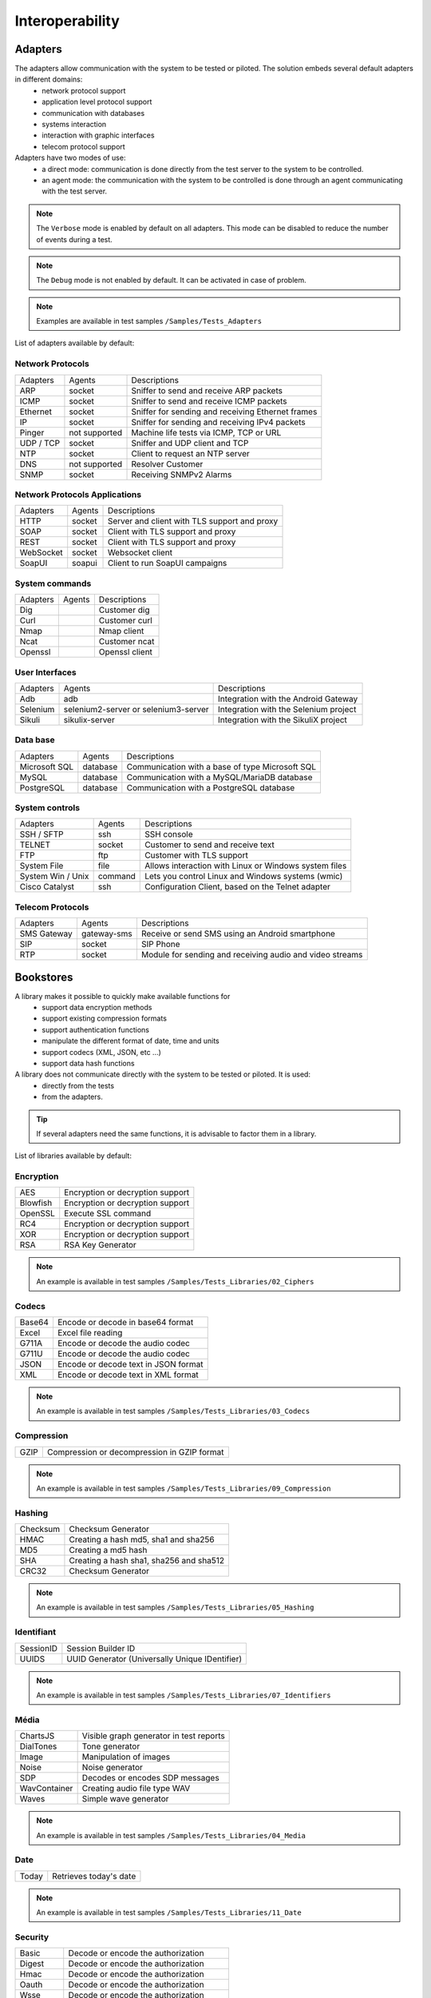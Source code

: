 Interoperability
===================

Adapters
-----------

The adapters allow communication with the system to be tested or piloted. The solution embeds several default adapters in different domains:
  - network protocol support
  - application level protocol support
  - communication with databases
  - systems interaction
  - interaction with graphic interfaces
  - telecom protocol support

Adapters have two modes of use:
  - a direct mode: communication is done directly from the test server to the system to be controlled.
  - an agent mode: the communication with the system to be controlled is done through an agent communicating with the test server.

.. note :: The ``Verbose`` mode is enabled by default on all adapters. This mode can be disabled to reduce the number of events during a test.

.. note :: The ``Debug`` mode is not enabled by default. It can be activated in case of problem.

.. note ::
   Examples are available in test samples ``/Samples/Tests_Adapters``
  
List of adapters available by default:

Network Protocols
~~~~~~~~~~~~~~~~~~~~

+----------------+----------------+---------------------------------------------------------------------------------+
| Adapters       | Agents         | Descriptions                                                                    |
+----------------+----------------+---------------------------------------------------------------------------------+
| ARP            | socket         | Sniffer to send and receive ARP packets                                         |
+----------------+----------------+---------------------------------------------------------------------------------+
| ICMP           | socket         | Sniffer to send and receive ICMP packets                                        |
+----------------+----------------+---------------------------------------------------------------------------------+
| Ethernet       | socket         | Sniffer for sending and receiving Ethernet frames                               |
+----------------+----------------+---------------------------------------------------------------------------------+
| IP             | socket         | Sniffer for sending and receiving IPv4 packets                                  |
+----------------+----------------+---------------------------------------------------------------------------------+
| Pinger         | not supported  | Machine life tests via ICMP, TCP or URL                                         |
+----------------+----------------+---------------------------------------------------------------------------------+
| UDP / TCP      | socket         | Sniffer and UDP client and TCP                                                  |
+----------------+----------------+---------------------------------------------------------------------------------+
| NTP            | socket         | Client to request an NTP server                                                 |
+----------------+----------------+---------------------------------------------------------------------------------+
| DNS            | not supported  | Resolver Customer                                                               |
+----------------+----------------+---------------------------------------------------------------------------------+
| SNMP           | socket         | Receiving SNMPv2 Alarms                                                         |
+----------------+----------------+---------------------------------------------------------------------------------+

Network Protocols Applications
~~~~~~~~~~~~~~~~~~~~~~~~~~~~~~~

+----------------+----------------+---------------------------------------------------------------------------------+
| Adapters       | Agents         | Descriptions                                                                    |
+----------------+----------------+---------------------------------------------------------------------------------+
| HTTP           | socket         | Server and client with TLS support and proxy                                    |
+----------------+----------------+---------------------------------------------------------------------------------+
| SOAP           | socket         | Client with TLS support and proxy                                               |
+----------------+----------------+---------------------------------------------------------------------------------+
| REST           | socket         | Client with TLS support and proxy                                               |
+----------------+----------------+---------------------------------------------------------------------------------+
| WebSocket      | socket         | Websocket client                                                                |
+----------------+----------------+---------------------------------------------------------------------------------+
| SoapUI         | soapui         | Client to run SoapUI campaigns                                                  |
+----------------+----------------+---------------------------------------------------------------------------------+

System commands
~~~~~~~~~~~~~~~~~~~~~~~~

+----------------+----------------+---------------------------------------------------------------------------------+
| Adapters       | Agents         | Descriptions                                                                    |
+----------------+----------------+---------------------------------------------------------------------------------+
| Dig            |                | Customer dig                                                                    |
+----------------+----------------+---------------------------------------------------------------------------------+
| Curl           |                | Customer curl                                                                   |
+----------------+----------------+---------------------------------------------------------------------------------+
| Nmap           |                | Nmap client                                                                     |
+----------------+----------------+---------------------------------------------------------------------------------+
| Ncat           |                | Customer ncat                                                                   |
+----------------+----------------+---------------------------------------------------------------------------------+
| Openssl        |                | Openssl client                                                                  |
+----------------+----------------+---------------------------------------------------------------------------------+

User Interfaces
~~~~~~~~~~~~~~~~~~~~~~~~

+----------------+-----------------------------------------+---------------------------------------------+
| Adapters       | Agents                                  | Descriptions                                |
+----------------+-----------------------------------------+---------------------------------------------+
| Adb            | adb                                     | Integration with the Android Gateway        |
+----------------+-----------------------------------------+---------------------------------------------+
| Selenium       | selenium2-server or selenium3-server    | Integration with the Selenium project       |
+----------------+-----------------------------------------+---------------------------------------------+
| Sikuli         | sikulix-server                          | Integration with the SikuliX project        |
+----------------+-----------------------------------------+---------------------------------------------+

Data base
~~~~~~~~~~~~~~~~

+-----------------+----------------+---------------------------------------------------------------------------------+
| Adapters        | Agents         | Descriptions                                                                    |
+-----------------+----------------+---------------------------------------------------------------------------------+
| Microsoft SQL   | database       | Communication with a base of type Microsoft SQL                                 |
+-----------------+----------------+---------------------------------------------------------------------------------+
| MySQL           | database       | Communication with a MySQL/MariaDB database                                     |
+-----------------+----------------+---------------------------------------------------------------------------------+
| PostgreSQL      | database       | Communication with a PostgreSQL database                                        |
+-----------------+----------------+---------------------------------------------------------------------------------+

System controls
~~~~~~~~~~~~~~~~~~~
+-------------------+----------------+---------------------------------------------------------------------------------+
| Adapters          | Agents         | Descriptions                                                                    |
+-------------------+----------------+---------------------------------------------------------------------------------+
| SSH / SFTP        | ssh            | SSH console                                                                     |
+-------------------+----------------+---------------------------------------------------------------------------------+
| TELNET            | socket         | Customer to send and receive text                                               |
+-------------------+----------------+---------------------------------------------------------------------------------+
| FTP               | ftp            | Customer with TLS support                                                       |
+-------------------+----------------+---------------------------------------------------------------------------------+
| System File       | file           | Allows interaction with Linux or Windows system files                           |
+-------------------+----------------+---------------------------------------------------------------------------------+
| System Win / Unix | command        | Lets you control Linux and Windows systems (wmic)                               |
+-------------------+----------------+---------------------------------------------------------------------------------+
| Cisco Catalyst    | ssh            | Configuration Client, based on the Telnet adapter                               |
+-------------------+----------------+---------------------------------------------------------------------------------+

Telecom Protocols
~~~~~~~~~~~~~~~~~~~~~

+----------------+----------------+---------------------------------------------------------------------------------+
| Adapters       | Agents         | Descriptions                                                                    |
+----------------+----------------+---------------------------------------------------------------------------------+
| SMS Gateway    | gateway-sms    | Receive or send SMS using an Android smartphone                                 |
+----------------+----------------+---------------------------------------------------------------------------------+
| SIP            | socket         | SIP Phone                                                                       |
+----------------+----------------+---------------------------------------------------------------------------------+
| RTP            | socket         | Module for sending and receiving audio and video streams                        |
+----------------+----------------+---------------------------------------------------------------------------------+
Bookstores
----------

A library makes it possible to quickly make available functions for
  - support data encryption methods
  - support existing compression formats
  - support authentication functions
  - manipulate the different format of date, time and units
  - support codecs (XML, JSON, etc ...)
  - support data hash functions

A library does not communicate directly with the system to be tested or piloted. It is used:
  - directly from the tests
  - from the adapters.

.. tip :: If several adapters need the same functions, it is advisable to factor them in a library.

List of libraries available by default:

Encryption
~~~~~~~~~~

+-------------+-----------------------------------------+
| AES         | Encryption or decryption support        |
+-------------+-----------------------------------------+
| Blowfish    | Encryption or decryption support        |
+-------------+-----------------------------------------+
| OpenSSL     | Execute SSL command                     |
+-------------+-----------------------------------------+
| RC4         | Encryption or decryption support        |
+-------------+-----------------------------------------+
| XOR         | Encryption or decryption support        |
+-------------+-----------------------------------------+
| RSA         | RSA Key Generator                       |
+-------------+-----------------------------------------+

.. note:: 
  An example is available in test samples ``/Samples/Tests_Libraries/02_Ciphers``
  
Codecs
~~~~~~

+----------------+--------------------------------------------------+
| Base64         | Encode or decode in base64 format                |
+----------------+--------------------------------------------------+
| Excel          | Excel file reading                               |
+----------------+--------------------------------------------------+
| G711A          | Encode or decode the audio codec                 |
+----------------+--------------------------------------------------+
| G711U          | Encode or decode the audio codec                 |
+----------------+--------------------------------------------------+
| JSON           | Encode or decode text in JSON format             |
+----------------+--------------------------------------------------+
| XML            | Encode or decode text in XML format              |
+----------------+--------------------------------------------------+

.. note:: 
  An example is available in test samples ``/Samples/Tests_Libraries/03_Codecs``

Compression
~~~~~~~~~~

+----------+----------------------------------------------------+
| GZIP     | Compression or decompression in GZIP format        |
+----------+----------------------------------------------------+

.. note:: 
  An example is available in test samples ``/Samples/Tests_Libraries/09_Compression``
  
Hashing
~~~~~~~~~~

+------------+---------------------------------------------+
| Checksum   | Checksum Generator                          |
+------------+---------------------------------------------+
| HMAC       | Creating a hash md5, sha1 and sha256        |
+------------+---------------------------------------------+
| MD5        | Creating a md5 hash                         |
+------------+---------------------------------------------+
| SHA        | Creating a hash sha1, sha256 and sha512     |
+------------+---------------------------------------------+
| CRC32      | Checksum Generator                          |
+------------+---------------------------------------------+

.. note:: 
  An example is available in test samples ``/Samples/Tests_Libraries/05_Hashing``
  
Identifiant
~~~~~~~~~~

+--------------------+------------------------------------------------+
| SessionID          | Session Builder ID                             |
+--------------------+------------------------------------------------+
| UUIDS              | UUID Generator (Universally Unique IDentifier) |
+--------------------+------------------------------------------------+

.. note:: 
  An example is available in test samples ``/Samples/Tests_Libraries/07_Identifiers``
  
Média
~~~~~

+----------------+-----------------------------------------+
| ChartsJS       | Visible graph generator in test reports |
+----------------+-----------------------------------------+
| DialTones      | Tone generator                          |
+----------------+-----------------------------------------+
| Image          | Manipulation of images                  |
+----------------+-----------------------------------------+
| Noise          | Noise generator                         |
+----------------+-----------------------------------------+
| SDP            | Decodes or encodes SDP messages         |
+----------------+-----------------------------------------+
| WavContainer   | Creating audio file type WAV            |
+----------------+-----------------------------------------+
| Waves          | Simple wave generator                   |
+----------------+-----------------------------------------+

.. note:: 
  An example is available in test samples ``/Samples/Tests_Libraries/04_Media``

Date
~~~~

+--------------------+------------------------------------------+
| Today              | Retrieves today's date                   |
+--------------------+------------------------------------------+

.. note:: 
  An example is available in test samples ``/Samples/Tests_Libraries/11_Date``
  
Security
~~~~~~~~~~

+---------------+---------------------------------------------------------+
| Basic         | Decode or encode the authorization                      |
+---------------+---------------------------------------------------------+
| Digest        | Decode or encode the authorization                      |
+---------------+---------------------------------------------------------+
| Hmac          | Decode or encode the authorization                      |
+---------------+---------------------------------------------------------+
| Oauth         | Decode or encode the authorization                      |
+---------------+---------------------------------------------------------+
| Wsse          | Decode or encode the authorization                      |
+---------------+---------------------------------------------------------+
| Certificate   | Decodes certificates in a readable format               |
+---------------+---------------------------------------------------------+
| JWT           | Decode or encode tokens                                 |
+---------------+---------------------------------------------------------+

.. note:: 
  An example is available in test samples ``/Samples/Tests_Libraries/01_Security``
  
Time
~~~~~

+--------------------+----------------------------------------------------------------------------+
| Timestamp          | Generate a timestamp or convert to a readable value                        |
+--------------------+----------------------------------------------------------------------------+

.. note:: 
  An example is available in test samples ``/Samples/Tests_Libraries/06_Time``
  
Units
~~~~~~

+--------------------+---------------------------------------------------------------+
| Bytes              | Convert fromtes to readable                                   |
+--------------------+---------------------------------------------------------------+

.. note:: 
  An example is available in test samples ``/Samples/Tests_Libraries/08_Units``
  
Third party tools
---------------

The product comes at the base with a number of plugins to interface with
other existing tools (defect tracking, test management, etc.).

These plugins can be used directly from a test.

List of supported tools:

+--------------------+---------------------------------------------------------------+
| Git                | Clone / commit file on remote repository                      |
+--------------------+---------------------------------------------------------------+
| Jira               | Ticket creation                                               |
+--------------------+---------------------------------------------------------------+
| HP ALM QC          | Test run, ticket creation. Version 12 minimum                 |
+--------------------+---------------------------------------------------------------+
| ExtensiveTesting   | Test execution, variable creation                             |
+--------------------+---------------------------------------------------------------+
| Jenkins            | Running tests before or after a build                         |
+--------------------+---------------------------------------------------------------+
| VSphere            | VM creation or supression on VMware                           |
+--------------------+---------------------------------------------------------------+

.. note:: 
    The solution has a REST API, it can be driven also by these tools.
      - Jenkins Plugin: https://wiki.jenkins.io/display/JENKINS/ExtensiveTesting+Plugin

HP ALM
~~~~~~

This plugin allows you to export test results in the HP ALM tool.
It can be used from an etst to export results without user intervention.

Example of use:

::
    HP ALM ------> Call REST API -----> AND
     ^                                   |
     |                                   v
     |                       Execution of the requested test
     |                                   v
     + <-------- Push the result --------+
    
    
.. note ::
   An example is available in the test samples ``/Samples/Tests_Interop/02_HP_QC``
   
Jenkins
~~~~~~

This plugin allows to launch a build from the Extensive solution.

.. note ::
   An example is available in test samples ``/Samples/Tests_Interop/06_Jenkins``
  
VSphere
~~~~~~

This plugin allows you to control a VMware virtual environment. It can be used for:
  - create virtual machines automatically
  - remove machines

.. note ::
   An example is available in test samples ``/Samples/Tests_Interop/05_VSphere``

ExtensiveTesting
~~~~~~~~~~~~~~~~

This plugin makes it possible to make a link between several environment (dev, integration, qualification) by allowing
to run tests from one environment to another.

.. note ::
   An example is available in test samples ``/Samples/Tests_Interop/03_ExtensiveTesting``

Jira
~~~~

This plugin makes it possible to create tickets following the execution of a test in the tool Jira.

.. note ::
   An example is available in test samples ``/Samples/Tests_Interop/01_Jira``

Git
~~~~

This plugin allows you to recover or push files from a source repository.
It can be used as a prerequisite for a test.

.. note ::
   An example is available in test samples ``/Samples/Tests_Interop/04_Git``

Agents
------

Agents are available from the toolbox. They are to be used together with the adapters
  - to communicate with the system to test or control when it is not accessible live by the test server (ex: a web page)
  - run a test on several different environments.
 
.. note :: The ``dummy`` agent is to be used as a basis for developing a new agent.

.. tip: It is advisable to limit the use of agents because the implementation of tests is more complex.


Network Protocols
~~~~~~~~~~~~~~~~~~

+--------------------+------------------------------------------------------------------------------------------+
| socket             | Lets you start TCP / UDP sockets                                                         |
+--------------------+------------------------------------------------------------------------------------------+
| ftp                | Connect to an FTP server(s)                                                              |
+--------------------+------------------------------------------------------------------------------------------+
| database           | Queries databases (MySQL, Microsoft SQL and PostgreSQL)                                  |
+--------------------+------------------------------------------------------------------------------------------+
| ssh                | Connect to machines via SSH or SFTP                                                      |
+--------------------+------------------------------------------------------------------------------------------+

Systems
~~~~~~~

+--------------------+------------------------------------------------------------------------------------------+
| command            | Execute system commands on Windows or Linux                                              |
+--------------------+------------------------------------------------------------------------------------------+
| file               | Allows you to recover files on Windows or Linux systems                                  |
+--------------------+------------------------------------------------------------------------------------------+

Third party tools
~~~~~~~~~~~~

+--------------------+------------------------------------------------------------------------------------------+
| sikulix-server     | Interactions with heavy applications                                                     |
+--------------------+------------------------------------------------------------------------------------------+
| selenium3-server   | Allows you to control the latest generation web browsers                                 |
+--------------------+------------------------------------------------------------------------------------------+
| selenium2-server   | Allows you to control web browsers                                                       |
+--------------------+------------------------------------------------------------------------------------------+
| soapui             | Allows you to run SoapUI tests                                                           |
+--------------------+------------------------------------------------------------------------------------------+
| adb                | Allows you to control Android smartphones                                                |
+--------------------+------------------------------------------------------------------------------------------+
| gateway-sms        | Send or receive SMS                                                                      |
+--------------------+------------------------------------------------------------------------------------------+

.. note :: Using the ``Selenium3-Server`` agent requires at least ``Java 8`` on the machine.

Probes
------

The probes are available in the toolbox. The main goal is to recover
automatically logs (network trace, files) during the execution of a test.

+------------------+----------------------------------------------------------------------------------------------+
| textual          | Allows follow-up of log files on Windows or Linux (tailf)                                    |
+------------------+----------------------------------------------------------------------------------------------+
| network          | Take network traces, probe based on tcpdump on linux, or tshark on Windows                   |
+------------------+----------------------------------------------------------------------------------------------+
| file             | Recovery of configuration files on Windows or Linux                                          |
+------------------+----------------------------------------------------------------------------------------------+

The use of a probe in a test is to be defined in the properties.
 
.. note :: The ``dummy`` agent is to be used as a basis for developing a new agent.